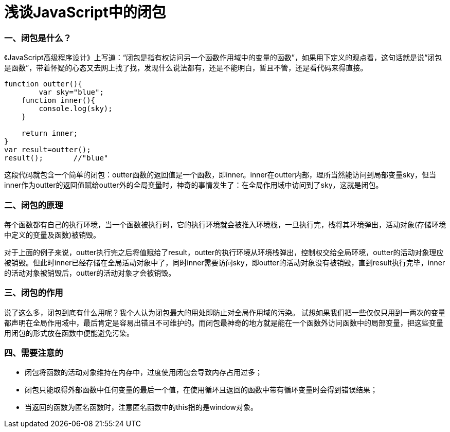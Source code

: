 = 浅谈JavaScript中的闭包
:hp-tags: JavaScript, 闭包

=== 一、闭包是什么？
《JavaScript高级程序设计》上写道：“闭包是指有权访问另一个函数作用域中的变量的函数”，如果用下定义的观点看，这句话就是说“闭包是函数”，带着怀疑的心态又去网上找了找，发现什么说法都有，还是不能明白，暂且不管，还是看代码来得直接。
----
function outter(){
	var sky="blue";
    function inner(){
    	console.log(sky);
    }
    
    return inner;
}
var result=outter();
result();	//"blue"
----
这段代码就包含一个简单的闭包：outter函数的返回值是一个函数，即inner。inner在outter内部，理所当然能访问到局部变量sky，但当inner作为outter的返回值赋给outter外的全局变量时，神奇的事情发生了：在全局作用域中访问到了sky，这就是闭包。

=== 二、闭包的原理
每个函数都有自己的执行环境，当一个函数被执行时，它的执行环境就会被推入环境栈，一旦执行完，栈将其环境弹出，活动对象(存储环境中定义的变量及函数)被销毁。

对于上面的例子来说，outter执行完之后将值赋给了result，outter的执行环境从环境栈弹出，控制权交给全局环境，outter的活动对象理应被销毁。但此时inner已经存储在全局活动对象中了，同时inner需要访问sky，即outter的活动对象没有被销毁，直到result执行完毕，inner的活动对象被销毁后，outter的活动对象才会被销毁。

=== 三、闭包的作用
说了这么多，闭包到底有什么用呢？我个人认为闭包最大的用处即防止对全局作用域的污染。
试想如果我们把一些仅仅只用到一两次的变量都声明在全局作用域中，最后肯定是容易出错且不可维护的。而闭包最神奇的地方就是能在一个函数外访问函数中的局部变量，把这些变量用闭包的形式放在函数中便能避免污染。

=== 四、需要注意的
* 闭包将函数的活动对象维持在内存中，过度使用闭包会导致内存占用过多；

* 闭包只能取得外部函数中任何变量的最后一个值，在使用循环且返回的函数中带有循环变量时会得到错误结果；

* 当返回的函数为匿名函数时，注意匿名函数中的this指的是window对象。

